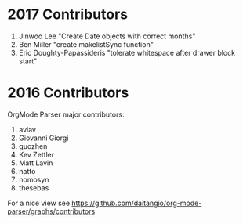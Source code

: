 * 2017 Contributors
1. Jinwoo Lee "Create Date objects with correct months"
2. Ben Miller "create makelistSync function"
3. Eric Doughty-Papassideris "tolerate whitespace after drawer block
   start"


* 2016 Contributors
OrgMode Parser major contributors:
1. aviav
2. Giovanni Giorgi
3. guozhen
4. Kev Zettler 
5. Matt Lavin 
6. natto 
7. nomosyn 
8. thesebas



For a nice view see
https://github.com/daitangio/org-mode-parser/graphs/contributors
